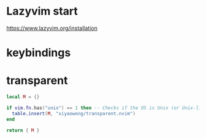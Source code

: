 

* Lazyvim start
https://www.lazyvim.org/installation

* keybindings

* transparent
#+begin_src lua :tangle ~/.dotfiles/.config/nvim/lua/plugins/transparent.lua :mkdirp yes
local M = {}

if vim.fn.has("unix") == 1 then -- Checks if the OS is Unix (or Unix-like) and not Windows
  table.insert(M, "xiyaowong/transparent.nvim")
end

return { M }


#+end_src

